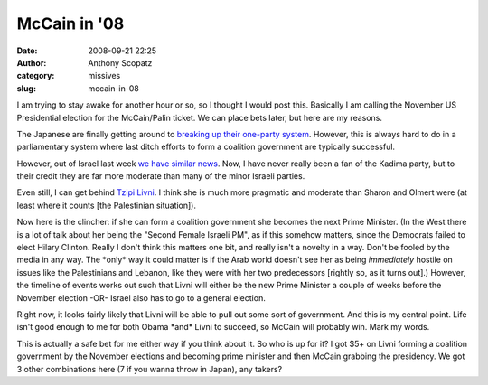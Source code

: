 McCain in '08
#############
:date: 2008-09-21 22:25
:author: Anthony Scopatz
:category: missives
:slug: mccain-in-08

I am trying to stay awake for another hour or so, so I thought I would
post this. Basically I am calling the November US Presidential election
for the McCain/Palin ticket. We can place bets later, but here are my
reasons.

The Japanese are finally getting around to `breaking up their one-party
system`_. However, this is always hard to do in a parliamentary system
where last ditch efforts to form a coalition government are typically
successful.

However, out of Israel last week `we have similar news`_. Now, I have
never really been a fan of the Kadima party, but to their credit they
are far more moderate than many of the minor Israeli parties.

Even still, I can get behind `Tzipi Livni`_. I think she is much more
pragmatic and moderate than Sharon and Olmert were (at least where it
counts [the Palestinian situation]).

Now here is the clincher: if she can form a coalition government she
becomes the next Prime Minister. (In the West there is a lot of talk
about her being the "Second Female Israeli PM", as if this somehow
matters, since the Democrats failed to elect Hilary Clinton. Really I
don't think this matters one bit, and really isn't a novelty in a way.
Don't be fooled by the media in any way. The \*only\* way it could
matter is if the Arab world doesn't see her as being *immediately*
hostile on issues like the Palestinians and Lebanon, like they were with
her two predecessors [rightly so, as it turns out].) However, the
timeline of events works out such that Livni will either be the new
Prime Minister a couple of weeks before the November election -OR-
Israel also has to go to a general election.

Right now, it looks fairly likely that Livni will be able to pull out
some sort of government. And this is my central point. Life isn't good
enough to me for both Obama \*and\* Livni to succeed, so McCain will
probably win. Mark my words.

This is actually a safe bet for me either way if you think about it. So
who is up for it? I got $5+ on Livni forming a coalition government by
the November elections and becoming prime minister and then McCain
grabbing the presidency. We got 3 other combinations here (7 if you
wanna throw in Japan), any takers?

.. _breaking up their one-party system: http://www.reuters.com/article/worldNews/idUST6602920080922
.. _we have similar news: http://www.bloomberg.com/apps/news?pid=newsarchive&sid=aEVOwGS6w8Og
.. _Tzipi Livni: http://en.wikipedia.org/wiki/Tzipi_Livni
